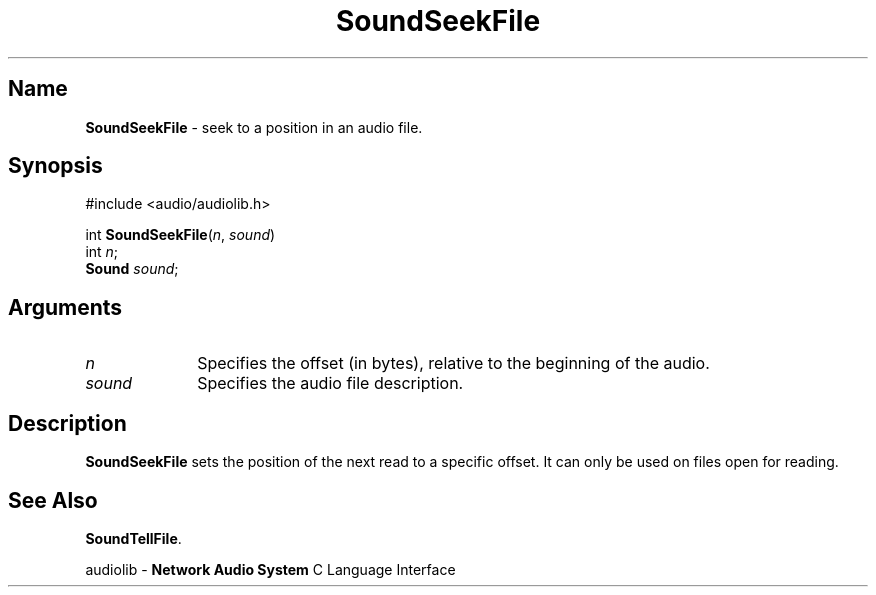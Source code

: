 .\" $NCDId: @(#)SoSkFile.man,v 1.1 1995/05/23 23:55:09 greg Exp $
.\" copyright 1995 Yoav Eilat
.\"
.\" portions are
.\" * Copyright 1993 Network Computing Devices, Inc.
.\" *
.\" * Permission to use, copy, modify, distribute, and sell this software and its
.\" * documentation for any purpose is hereby granted without fee, provided that
.\" * the above copyright notice appear in all copies and that both that
.\" * copyright notice and this permission notice appear in supporting
.\" * documentation, and that the name Network Computing Devices, Inc. not be
.\" * used in advertising or publicity pertaining to distribution of this
.\" * software without specific, written prior permission.
.\" * 
.\" * THIS SOFTWARE IS PROVIDED 'AS-IS'.  NETWORK COMPUTING DEVICES, INC.,
.\" * DISCLAIMS ALL WARRANTIES WITH REGARD TO THIS SOFTWARE, INCLUDING WITHOUT
.\" * LIMITATION ALL IMPLIED WARRANTIES OF MERCHANTABILITY, FITNESS FOR A
.\" * PARTICULAR PURPOSE, OR NONINFRINGEMENT.  IN NO EVENT SHALL NETWORK
.\" * COMPUTING DEVICES, INC., BE LIABLE FOR ANY DAMAGES WHATSOEVER, INCLUDING
.\" * SPECIAL, INCIDENTAL OR CONSEQUENTIAL DAMAGES, INCLUDING LOSS OF USE, DATA,
.\" * OR PROFITS, EVEN IF ADVISED OF THE POSSIBILITY THEREOF, AND REGARDLESS OF
.\" * WHETHER IN AN ACTION IN CONTRACT, TORT OR NEGLIGENCE, ARISING OUT OF OR IN
.\" * CONNECTION WITH THE USE OR PERFORMANCE OF THIS SOFTWARE.
.\"
.\" $Id$
.TH SoundSeekFile 3 "1.2" ""
.SH \fBName\fP
\fBSoundSeekFile\fP \- seek to a position in an audio file.
.SH \fBSynopsis\fP
#include <audio/audiolib.h>
.sp 1
int \fBSoundSeekFile\fP(\fIn\fP, \fIsound\fP)
.br
    int \fIn\fP;
.br
    \fBSound\fP \fIsound\fP;
.SH \fBArguments\fP
.IP \fIn\fP 1i
Specifies the offset (in bytes), relative to the beginning of the audio.
.IP \fIsound\fP 1i
Specifies the audio file description.
.SH \fBDescription\fP
\fBSoundSeekFile\fP sets the position of the next read to a specific offset. It can only be used on files open for reading.
.SH \fBSee Also\fP
\fBSoundTellFile\fP.
.sp 1
audiolib \- \fBNetwork Audio System\fP C Language Interface
